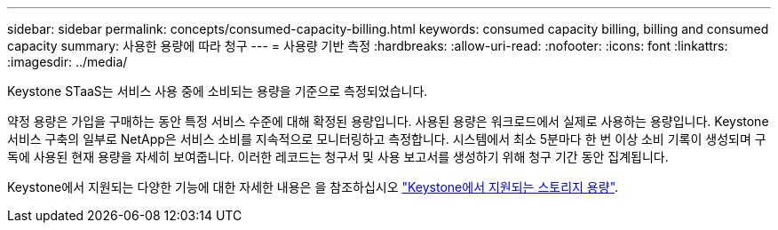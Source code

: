 ---
sidebar: sidebar 
permalink: concepts/consumed-capacity-billing.html 
keywords: consumed capacity billing, billing and consumed capacity 
summary: 사용한 용량에 따라 청구 
---
= 사용량 기반 측정
:hardbreaks:
:allow-uri-read: 
:nofooter: 
:icons: font
:linkattrs: 
:imagesdir: ../media/


[role="lead"]
Keystone STaaS는 서비스 사용 중에 소비되는 용량을 기준으로 측정되었습니다.

약정 용량은 가입을 구매하는 동안 특정 서비스 수준에 대해 확정된 용량입니다. 사용된 용량은 워크로드에서 실제로 사용하는 용량입니다.
Keystone 서비스 구축의 일부로 NetApp은 서비스 소비를 지속적으로 모니터링하고 측정합니다. 시스템에서 최소 5분마다 한 번 이상 소비 기록이 생성되며 구독에 사용된 현재 용량을 자세히 보여줍니다. 이러한 레코드는 청구서 및 사용 보고서를 생성하기 위해 청구 기간 동안 집계됩니다.

Keystone에서 지원되는 다양한 기능에 대한 자세한 내용은 을 참조하십시오 link:../concepts/supported-storage-capacity.html["Keystone에서 지원되는 스토리지 용량"].
